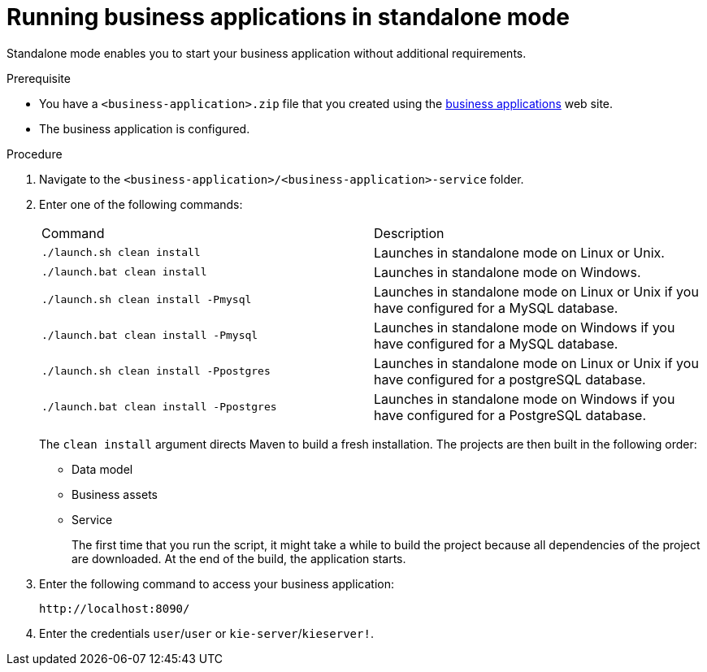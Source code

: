 [id='bus-apps-run-standard_{context}']

= Running business applications in standalone mode

Standalone mode enables you to start your business application without additional requirements. 

.Prerequisite
* You have a `<business-application>.zip` file that you created using the http://start.jbpm.org[business applications]  web site.
* The business application is configured.

.Procedure
. Navigate to the `<business-application>/<business-application>-service` folder.
. Enter one of the following commands:
+
[cols="50%,50%"]
|===
|Command
|Description

|`./launch.sh clean install`
|Launches in standalone mode on Linux or Unix.

|`./launch.bat clean install`
|Launches in standalone mode on Windows.

|`./launch.sh clean install -Pmysql`
|Launches in standalone mode on Linux or Unix if you have configured for a MySQL database.

|`./launch.bat clean install -Pmysql`
|Launches in standalone mode on Windows if you have configured for a MySQL database.

|`./launch.sh clean install -Ppostgres`
|Launches in standalone mode on Linux or Unix if you have configured for a postgreSQL database.

|`./launch.bat clean install -Ppostgres`
|Launches in standalone mode on Windows if you have configured for a PostgreSQL database.

|===
+
The `clean install` argument directs Maven to build a fresh installation. The projects are then built in the following order:
+
* Data model
* Business assets
* Service
+
The first time that you run the script, it might take a while to build the project because all dependencies of the project are downloaded. At the end of the build, the application starts.
. Enter the following command to access your business application:
+
[source]
----
http://localhost:8090/
----
. Enter the credentials `user`/`user`  or `kie-server`/`kieserver!`.




